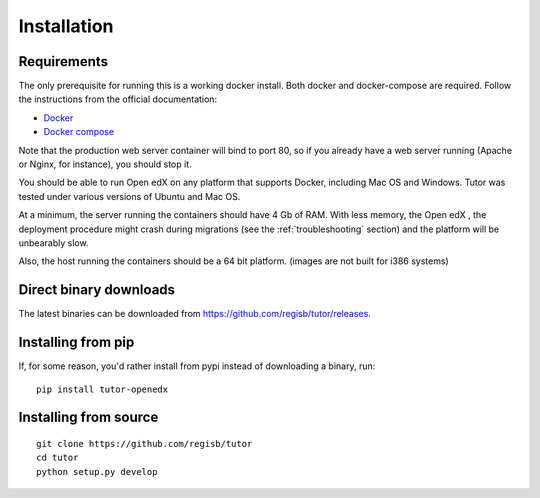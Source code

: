 .. _install:

Installation
============

Requirements
------------

The only prerequisite for running this is a working docker install. Both docker and docker-compose are required. Follow the instructions from the official documentation:

- `Docker <https://docs.docker.com/engine/installation/>`_
- `Docker compose <https://docs.docker.com/compose/install/>`_

Note that the production web server container will bind to port 80, so if you already have a web server running (Apache or Nginx, for instance), you should stop it.

You should be able to run Open edX on any platform that supports Docker, including Mac OS and Windows. Tutor was tested under various versions of Ubuntu and Mac OS.

At a minimum, the server running the containers should have 4 Gb of RAM. With less memory, the Open edX , the deployment procedure might crash during migrations (see the :ref:`troubleshooting` section) and the platform will be unbearably slow.

Also, the host running the containers should be a 64 bit platform. (images are not built for i386 systems)

Direct binary downloads
-----------------------

The latest binaries can be downloaded from https://github.com/regisb/tutor/releases.

Installing from pip
-------------------

If, for some reason, you'd rather install from pypi instead of downloading a binary, run::

    pip install tutor-openedx

Installing from source
----------------------

::

    git clone https://github.com/regisb/tutor
    cd tutor
    python setup.py develop

